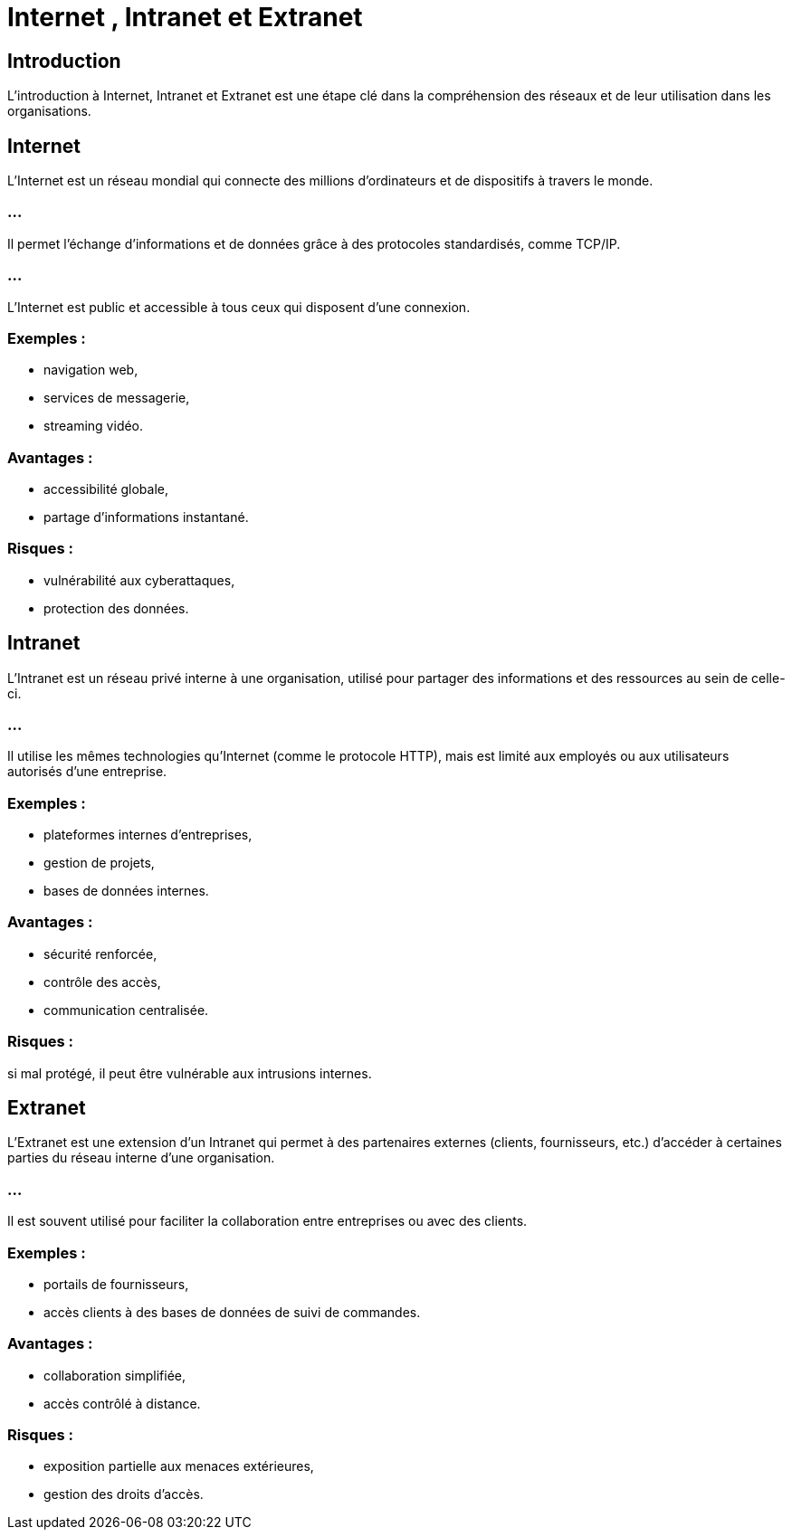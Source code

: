 = Internet , Intranet et Extranet
:revealjs_theme: beige
:source-highlighter: highlight.js
:icons: font


== Introduction

L'introduction à Internet, Intranet et Extranet est une étape clé dans la compréhension des réseaux et de leur utilisation dans les organisations. 


== Internet

L'Internet est un réseau mondial qui connecte des millions d'ordinateurs et de dispositifs à travers le monde. 

=== ...

Il permet l'échange d'informations et de données grâce à des protocoles standardisés, comme TCP/IP. 

=== ... 

L'Internet est public et accessible à tous ceux qui disposent d'une connexion.

=== Exemples : 
[%step]
* navigation web, 
* services de messagerie, 
* streaming vidéo.

=== Avantages : 
[%step]
* accessibilité globale, 
* partage d'informations instantané.

=== Risques : 
[%step]
* vulnérabilité aux cyberattaques,
* protection des données.

== Intranet

L'Intranet est un réseau privé interne à une organisation, utilisé pour partager des informations et des ressources au sein de celle-ci. 

=== ...

Il utilise les mêmes technologies qu'Internet (comme le protocole HTTP), mais est limité aux employés ou aux utilisateurs autorisés d'une entreprise.

=== Exemples : 
[%step]
* plateformes internes d'entreprises, 
* gestion de projets, 
* bases de données internes.

=== Avantages : 
[%step]
* sécurité renforcée, 
* contrôle des accès, 
* communication centralisée.

=== Risques : 

si mal protégé, il peut être vulnérable aux intrusions internes.

== Extranet

L'Extranet est une extension d'un Intranet qui permet à des partenaires externes (clients, fournisseurs, etc.) d'accéder à certaines parties du réseau interne d'une organisation. 

=== ...

Il est souvent utilisé pour faciliter la collaboration entre entreprises ou avec des clients.

=== Exemples : 
[%step]
* portails de fournisseurs, 
* accès clients à des bases de données de suivi de commandes.


=== Avantages : 
[%step]
* collaboration simplifiée, 
* accès contrôlé à distance.

=== Risques : 
[%step]
* exposition partielle aux menaces extérieures, 
* gestion des droits d'accès.

